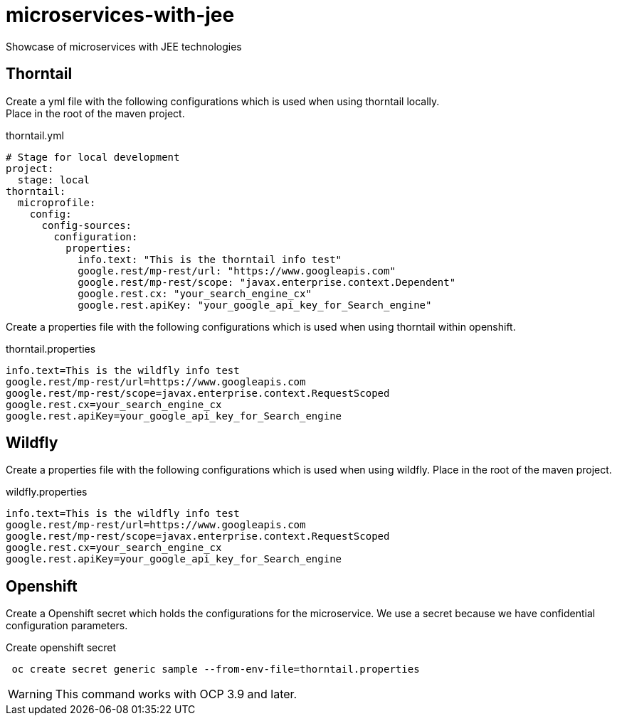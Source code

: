 = microservices-with-jee

Showcase of microservices with JEE technologies

== Thorntail
Create a yml file with the following configurations which is used when using thorntail locally. +
Place in the root of the maven project.

.thorntail.yml
[source,yml]
----
# Stage for local development
project:
  stage: local
thorntail:
  microprofile:
    config:
      config-sources:
        configuration:
          properties:
            info.text: "This is the thorntail info test"
            google.rest/mp-rest/url: "https://www.googleapis.com"
            google.rest/mp-rest/scope: "javax.enterprise.context.Dependent"
            google.rest.cx: "your_search_engine_cx"
            google.rest.apiKey: "your_google_api_key_for_Search_engine"
----

Create a properties file with the following configurations which is used when using thorntail within openshift.

.thorntail.properties
[source,properties]
----
info.text=This is the wildfly info test
google.rest/mp-rest/url=https://www.googleapis.com
google.rest/mp-rest/scope=javax.enterprise.context.RequestScoped
google.rest.cx=your_search_engine_cx
google.rest.apiKey=your_google_api_key_for_Search_engine
----

== Wildfly
Create a properties file with the following configurations which is used when using wildfly.
Place in the root of the maven project.

.wildfly.properties
[source,properties]
----
info.text=This is the wildfly info test
google.rest/mp-rest/url=https://www.googleapis.com
google.rest/mp-rest/scope=javax.enterprise.context.RequestScoped
google.rest.cx=your_search_engine_cx
google.rest.apiKey=your_google_api_key_for_Search_engine
----

== Openshift
Create a Openshift secret which holds the configurations for the microservice. We use a secret because we have
confidential configuration parameters.

.Create openshift secret
[source,bash]
----
 oc create secret generic sample --from-env-file=thorntail.properties
----

WARNING: This command works with OCP 3.9 and later.

